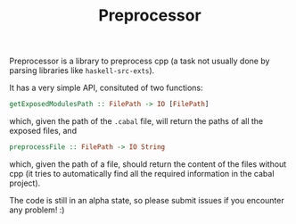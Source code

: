 #+TITLE: Preprocessor

Preprocessor is a library to preprocess cpp (a task not usually done by parsing
libraries like =haskell-src-exts=).

It has a very simple API, consituted of two functions:
#+BEGIN_SRC haskell
getExposedModulesPath :: FilePath -> IO [FilePath]
#+END_SRC
which, given the path of the =.cabal= file, will return the paths of all the
exposed files, and

#+BEGIN_SRC haskell
preprocessFile :: FilePath -> IO String
#+END_SRC
which, given the path of a file, should return the content of the files without
cpp (it tries to automatically find all the required information in the cabal
project).

The code is still in an alpha state, so please submit issues if you encounter
any problem! :)
